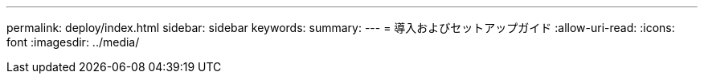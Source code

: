 ---
permalink: deploy/index.html 
sidebar: sidebar 
keywords:  
summary:  
---
= 導入およびセットアップガイド
:allow-uri-read: 
:icons: font
:imagesdir: ../media/


